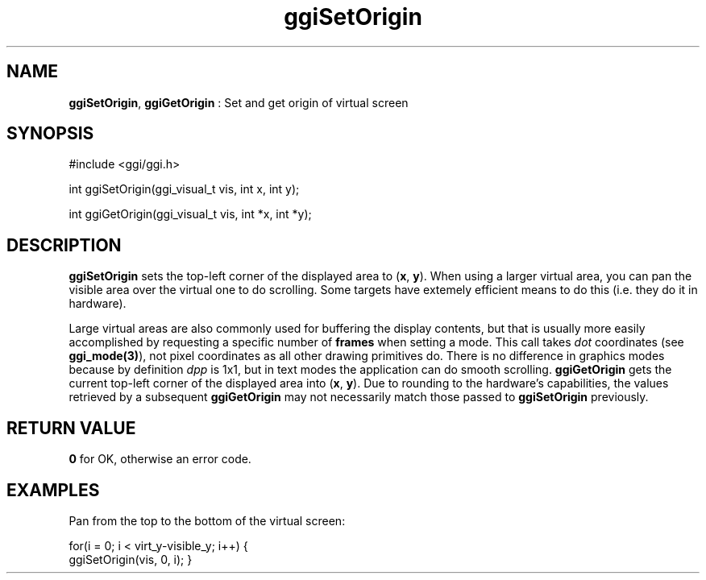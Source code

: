 .TH "ggiSetOrigin" 3 GGI
.SH NAME
\fBggiSetOrigin\fR, \fBggiGetOrigin\fR : Set and get origin of virtual screen
.SH SYNOPSIS
.nb
#include <ggi/ggi.h>

int ggiSetOrigin(ggi_visual_t vis, int x, int y);

int ggiGetOrigin(ggi_visual_t vis, int *x, int *y);
.fi
.SH DESCRIPTION
\fBggiSetOrigin\fR sets the top-left corner of the displayed area to
(\fBx\fR, \fBy\fR).
When using a larger virtual area, you can pan the visible area over
the virtual one to do scrolling. Some targets have extemely efficient
means to do this (i.e. they do it in hardware).

Large virtual areas are also commonly used for buffering the display
contents, but that is usually more easily accomplished by requesting a
specific number of \fBframes\fR when setting a mode.
This call takes \fIdot\fR coordinates (see \fBggi_mode(3)\fR), not pixel
coordinates as all other drawing primitives do. There is no difference
in graphics modes because by definition \fIdpp\fR is 1x1, but in text
modes the application can do smooth scrolling.
\fBggiGetOrigin\fR gets the current top-left corner of the displayed area
into (\fBx\fR, \fBy\fR).
Due to rounding to the hardware's capabilities, the values retrieved
by a subsequent \fBggiGetOrigin\fR may not necessarily match those passed
to \fBggiSetOrigin\fR previously.
.SH RETURN VALUE
\fB0\fR for OK, otherwise an error code.
.SH EXAMPLES
Pan from the top to the bottom of the virtual screen:

.nb
for(i = 0; i < virt_y-visible_y; i++) {
      ggiSetOrigin(vis, 0, i);
}
.fi
